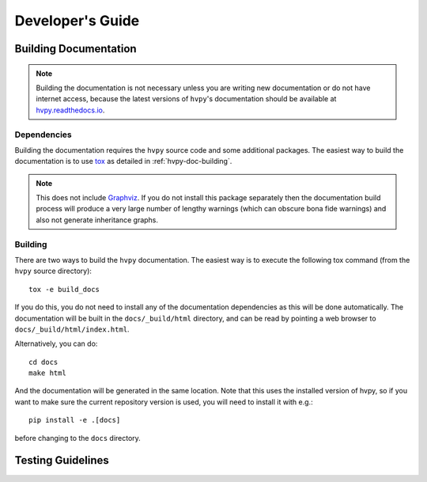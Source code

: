 .. _dev_guide:

*****************
Developer's Guide
*****************

Building Documentation
----------------------

.. note::

    Building the documentation is not necessary unless you are
    writing new documentation or do not have internet access, because
    the latest versions of ``hvpy``'s documentation should be available
    at `hvpy.readthedocs.io <https://hvpy.readthedocs.io/>`__.

Dependencies
^^^^^^^^^^^^

Building the documentation requires the ``hvpy`` source code and some additional packages.
The easiest way to build the documentation is to use `tox <https://tox.readthedocs.io/en/latest/>`__ as detailed in :ref:`hvpy-doc-building`.

.. note::

    This does not include `Graphviz <http://www.graphviz.org>`__.
    If you do not install this package separately then the documentation build process will produce a very large number of lengthy warnings (which can obscure bona fide warnings) and also not generate inheritance graphs.

.. _hvpy-doc-building:

Building
^^^^^^^^

There are two ways to build the ``hvpy`` documentation. The easiest way is to
execute the following tox command (from the ``hvpy`` source directory)::

    tox -e build_docs

If you do this, you do not need to install any of the documentation dependencies
as this will be done automatically. The documentation will be built in the
``docs/_build/html`` directory, and can be read by pointing a web browser to
``docs/_build/html/index.html``.

Alternatively, you can do::

    cd docs
    make html

And the documentation will be generated in the same location. Note that
this uses the installed version of hvpy, so if you want to make sure
the current repository version is used, you will need to install it with
e.g.::

    pip install -e .[docs]

before changing to the ``docs`` directory.


Testing Guidelines
------------------

